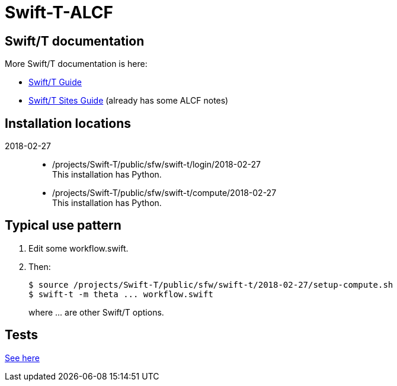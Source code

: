 
= Swift-T-ALCF

== Swift/T documentation

More Swift/T documentation is here:

* http://swift-lang.github.io/swift-t/guide.html[Swift/T Guide]
* http://swift-lang.github.io/swift-t/sites.html[Swift/T Sites Guide]
  (already has some ALCF notes)

== Installation locations

2018-02-27::
+
* /projects/Swift-T/public/sfw/swift-t/login/2018-02-27 +
  This installation has Python.
+
* /projects/Swift-T/public/sfw/swift-t/compute/2018-02-27 +
  This installation has Python.

== Typical use pattern

. Edit some workflow.swift.
. Then:
+
----
$ source /projects/Swift-T/public/sfw/swift-t/2018-02-27/setup-compute.sh
$ swift-t -m theta ... workflow.swift
----
+
where +...+ are other Swift/T options.

== Tests

https://github.com/jmjwozniak/Swift-T-ALCF/tree/master/tests[See here]
